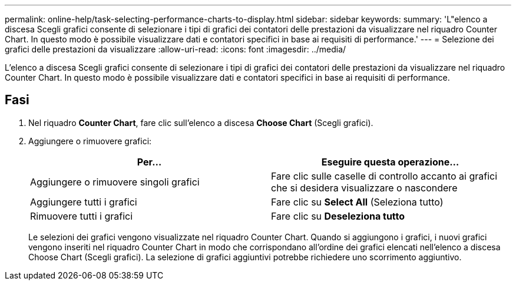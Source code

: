 ---
permalink: online-help/task-selecting-performance-charts-to-display.html 
sidebar: sidebar 
keywords:  
summary: 'L"elenco a discesa Scegli grafici consente di selezionare i tipi di grafici dei contatori delle prestazioni da visualizzare nel riquadro Counter Chart. In questo modo è possibile visualizzare dati e contatori specifici in base ai requisiti di performance.' 
---
= Selezione dei grafici delle prestazioni da visualizzare
:allow-uri-read: 
:icons: font
:imagesdir: ../media/


[role="lead"]
L'elenco a discesa Scegli grafici consente di selezionare i tipi di grafici dei contatori delle prestazioni da visualizzare nel riquadro Counter Chart. In questo modo è possibile visualizzare dati e contatori specifici in base ai requisiti di performance.



== Fasi

. Nel riquadro *Counter Chart*, fare clic sull'elenco a discesa *Choose Chart* (Scegli grafici).
. Aggiungere o rimuovere grafici:
+
|===
| Per... | Eseguire questa operazione... 


 a| 
Aggiungere o rimuovere singoli grafici
 a| 
Fare clic sulle caselle di controllo accanto ai grafici che si desidera visualizzare o nascondere



 a| 
Aggiungere tutti i grafici
 a| 
Fare clic su *Select All* (Seleziona tutto)



 a| 
Rimuovere tutti i grafici
 a| 
Fare clic su *Deseleziona tutto*

|===
+
Le selezioni dei grafici vengono visualizzate nel riquadro Counter Chart. Quando si aggiungono i grafici, i nuovi grafici vengono inseriti nel riquadro Counter Chart in modo che corrispondano all'ordine dei grafici elencati nell'elenco a discesa Choose Chart (Scegli grafici). La selezione di grafici aggiuntivi potrebbe richiedere uno scorrimento aggiuntivo.



